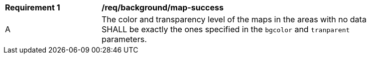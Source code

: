[[req_background_map-success]]
[width="90%",cols="2,6a"]
|===
^|*Requirement {counter:req-id}* |*/req/background/map-success*
^|A |The color and transparency level of the maps in the areas with no data SHALL be exactly the ones specified in the `bgcolor` and `tranparent` parameters.
|===
